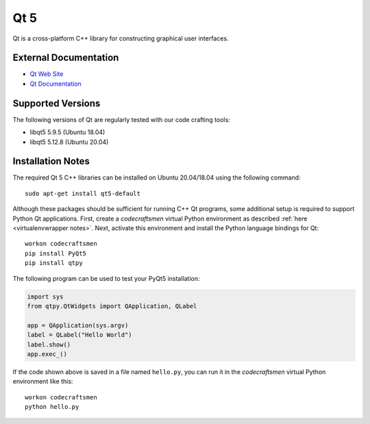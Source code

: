 .. _Qt notes:

====
Qt 5
====

Qt is a cross-platform C++ library for constructing graphical user
interfaces.

External Documentation
======================

- `Qt Web Site <Qt site_>`_
- `Qt Documentation <Qt docs_>`_

Supported Versions
==================

The following versions of Qt are regularly tested with our code
crafting tools:

- libqt5 5.9.5 (Ubuntu 18.04)
- libqt5 5.12.8 (Ubuntu 20.04)

Installation Notes
==================

The required Qt 5 C++ libraries can be installed on Ubuntu 20.04/18.04
using the following command::

  sudo apt-get install qt5-default

Although these packages should be sufficient for running C++ Qt
programs, some additional setup is required to support Python Qt
applications.  First, create a `codecraftsmen` virtual Python
environment as described :ref:`here <virtualenvwrapper notes>`.  Next,
activate this environment and install the Python language bindings for
Qt::

  workon codecraftsmen
  pip install PyQt5
  pip install qtpy

The following program can be used to test your PyQt5 installation:

.. code-block:: python

    import sys
    from qtpy.QtWidgets import QApplication, QLabel
     
    app = QApplication(sys.argv)
    label = QLabel("Hello World")
    label.show()
    app.exec_()

If the code shown above is saved in a file named ``hello.py``, you can
run it in the `codecraftsmen` virtual Python environment like this::

  workon codecraftsmen
  python hello.py

.. _Qt site: https://www.qt.io/
.. _Qt docs: https://doc.qt.io/
